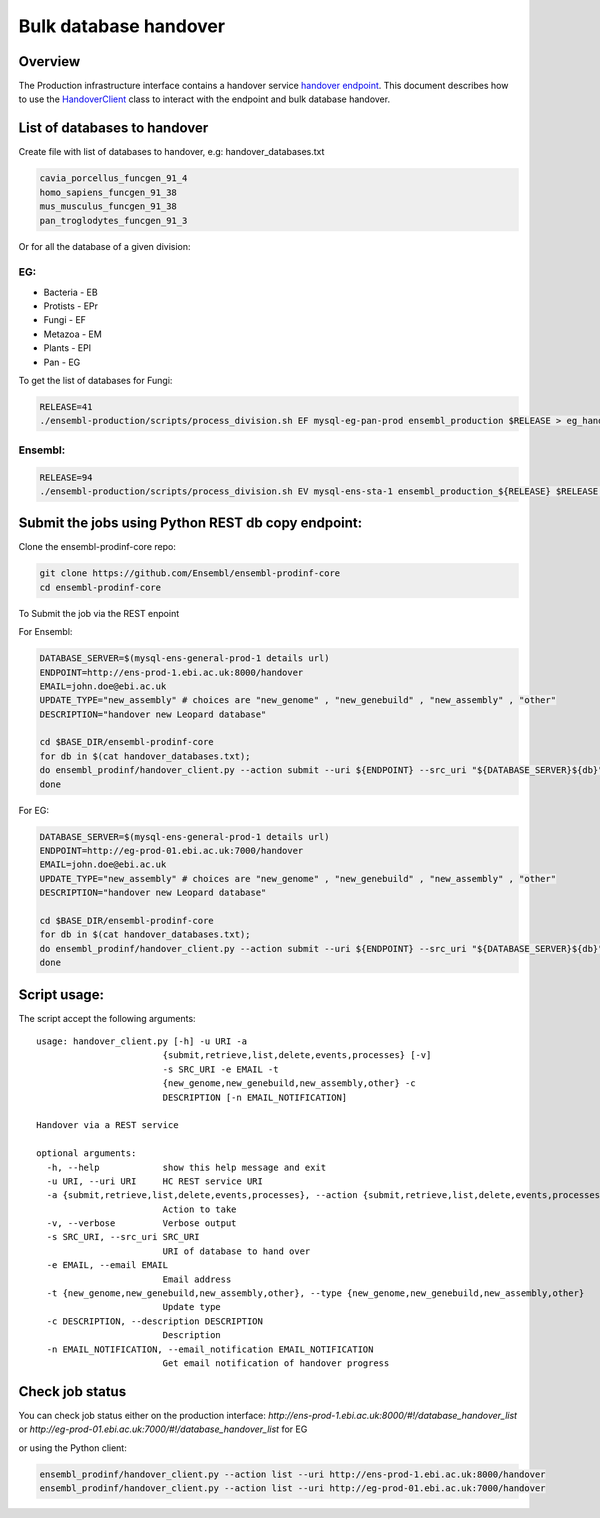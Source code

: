 ******************
Bulk database handover
******************

Overview
########

The Production infrastructure interface contains a handover service `handover endpoint <https://github.com/Ensembl/ensembl-prodinf-srv/README_handover.rst>`_.
This document describes how to use the `HandoverClient <../ensembl_prodinf/handover_client.py>`_ class to interact with the endpoint and bulk database handover.

List of databases to handover
#########################

Create file with list of databases to handover, e.g: handover_databases.txt

.. code-block:: bash

  cavia_porcellus_funcgen_91_4
  homo_sapiens_funcgen_91_38
  mus_musculus_funcgen_91_38
  pan_troglodytes_funcgen_91_3

Or for all the database of a given division:

EG:
===

* Bacteria - EB
* Protists - EPr
* Fungi	- EF
* Metazoa - EM
* Plants - EPl
* Pan - EG

To get the list of databases for Fungi:

.. code-block:: bash

  RELEASE=41
  ./ensembl-production/scripts/process_division.sh EF mysql-eg-pan-prod ensembl_production $RELEASE > eg_handover_databases.txt

Ensembl:
========

.. code-block:: bash

  RELEASE=94
  ./ensembl-production/scripts/process_division.sh EV mysql-ens-sta-1 ensembl_production_${RELEASE} $RELEASE > handover_databases.txt

Submit the jobs using Python REST db copy endpoint:
###################################################

Clone the ensembl-prodinf-core repo:

.. code-block:: bash

  git clone https://github.com/Ensembl/ensembl-prodinf-core
  cd ensembl-prodinf-core

To Submit the job via the REST enpoint

For Ensembl:

.. code-block:: bash

  DATABASE_SERVER=$(mysql-ens-general-prod-1 details url)
  ENDPOINT=http://ens-prod-1.ebi.ac.uk:8000/handover
  EMAIL=john.doe@ebi.ac.uk
  UPDATE_TYPE="new_assembly" # choices are "new_genome" , "new_genebuild" , "new_assembly" , "other"
  DESCRIPTION="handover new Leopard database"

  cd $BASE_DIR/ensembl-prodinf-core 
  for db in $(cat handover_databases.txt); 
  do ensembl_prodinf/handover_client.py --action submit --uri ${ENDPOINT} --src_uri "${DATABASE_SERVER}${db}" --email "${EMAIL}" --type "${UPDATE_TYPE}" --description "${DESCRIPTION}";
  done

For EG:

.. code-block:: bash

  DATABASE_SERVER=$(mysql-ens-general-prod-1 details url)
  ENDPOINT=http://eg-prod-01.ebi.ac.uk:7000/handover
  EMAIL=john.doe@ebi.ac.uk
  UPDATE_TYPE="new_assembly" # choices are "new_genome" , "new_genebuild" , "new_assembly" , "other"
  DESCRIPTION="handover new Leopard database"

  cd $BASE_DIR/ensembl-prodinf-core 
  for db in $(cat handover_databases.txt); 
  do ensembl_prodinf/handover_client.py --action submit --uri ${ENDPOINT} --src_uri "${DATABASE_SERVER}${db}" --email "${EMAIL}" --type "${UPDATE_TYPE}" --description "${DESCRIPTION}";
  done


Script usage:
#############

The script accept the following arguments:

::


  usage: handover_client.py [-h] -u URI -a
                          {submit,retrieve,list,delete,events,processes} [-v]
                          -s SRC_URI -e EMAIL -t
                          {new_genome,new_genebuild,new_assembly,other} -c
                          DESCRIPTION [-n EMAIL_NOTIFICATION]

  Handover via a REST service

  optional arguments:
    -h, --help            show this help message and exit
    -u URI, --uri URI     HC REST service URI
    -a {submit,retrieve,list,delete,events,processes}, --action {submit,retrieve,list,delete,events,processes}
                          Action to take
    -v, --verbose         Verbose output
    -s SRC_URI, --src_uri SRC_URI
                          URI of database to hand over
    -e EMAIL, --email EMAIL
                          Email address
    -t {new_genome,new_genebuild,new_assembly,other}, --type {new_genome,new_genebuild,new_assembly,other}
                          Update type
    -c DESCRIPTION, --description DESCRIPTION
                          Description
    -n EMAIL_NOTIFICATION, --email_notification EMAIL_NOTIFICATION
                          Get email notification of handover progress

Check job status
################

You can check job status either on the production interface: `http://ens-prod-1.ebi.ac.uk:8000/#!/database_handover_list` or `http://eg-prod-01.ebi.ac.uk:7000/#!/database_handover_list` for EG

or using the Python client:

.. code-block:: bash

  ensembl_prodinf/handover_client.py --action list --uri http://ens-prod-1.ebi.ac.uk:8000/handover
  ensembl_prodinf/handover_client.py --action list --uri http://eg-prod-01.ebi.ac.uk:7000/handover
  
  
